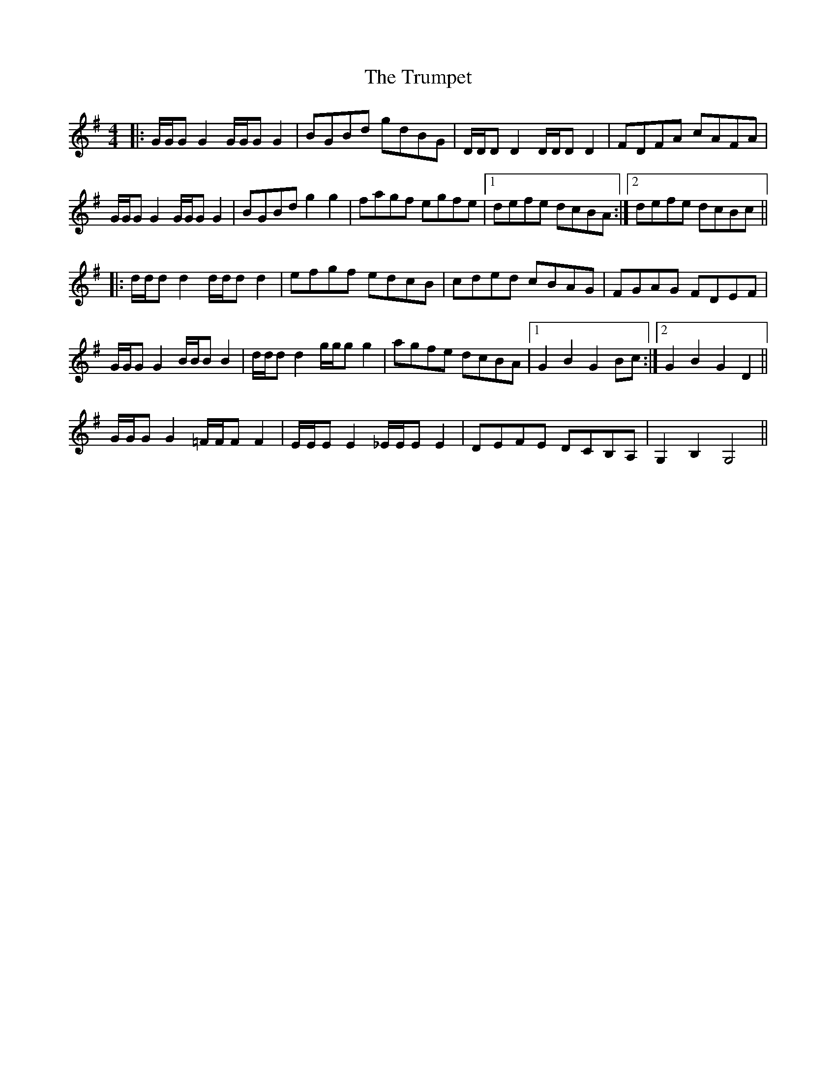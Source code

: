 X: 41247
T: Trumpet, The
R: hornpipe
M: 4/4
K: Gmajor
|:G/G/G G2 G/G/G G2|BGBd gdBG|D/D/D D2 D/D/D D2|FDFA cAFA|
G/G/G G2 G/G/G G2|BGBd g2 g2|fagf egfe|1 defe dcBA:|2 defe dcBc||
|:d/d/d d2 d/d/d d2|efgf edcB|cded cBAG|FGAG FDEF|
G/G/GG2 B/B/B B2|d/d/d d2 g/g/g g2|agfe dcBA|1 G2B2 G2Bc:|2 G2B2 G2 D2||
G/G/GG2 =F/F/FF2|E/E/EE2 _E/E/EE2|DEFE DCB,A,|G,2 B,2 G,4||

